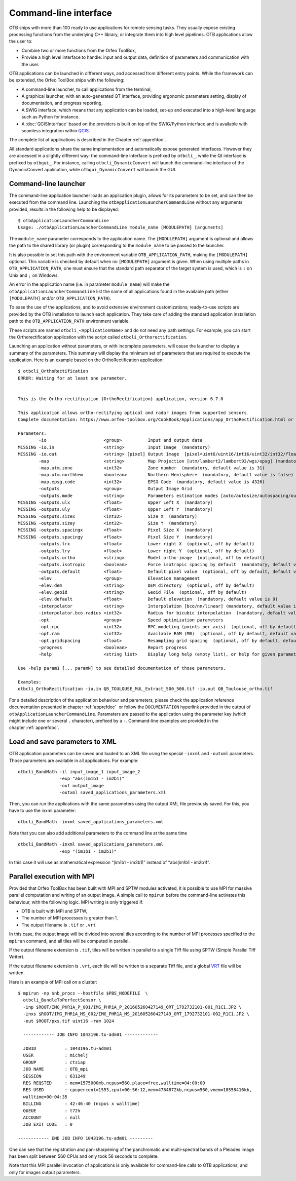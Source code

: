 Command-line interface
======================

OTB ships with more than 100 ready to use applications for remote sensing tasks.
They usually expose existing processing functions from the underlying C++
library, or integrate them into high level pipelines. OTB applications allow the user 
to:

-  Combine two or more functions from the Orfeo ToolBox,

-  Provide a high level interface to handle: input and output data, 
   definition of parameters and communication with the user.

OTB applications can be launched in different ways, and accessed from different
entry points. While the framework can be extended, the Orfeo ToolBox ships with the following:

-  A command-line launcher, to call applications from the terminal,

-  A graphical launcher, with an auto-generated QT interface, providing
   ergonomic parameters setting, display of documentation, and progress
   reporting,

-  A SWIG interface, which means that any application can be loaded,
   set-up and executed into a high-level language such as Python
   for instance.

-  A :doc:`QGISInterface` based on the providers is built on top of the
   SWIG/Python interface and is available with seamless integration
   within `QGIS <http://www.qgis.org/>`_.

The complete list of applications is described in the Chapter :ref:`apprefdoc`.

All standard applications share the same implementation and automatically expose
generated interfaces.
However they are accessed in a slightly different way: the command-line interface is prefixed by ``otbcli_``, while the Qt interface is prefixed by
``otbgui_``. For instance, calling ``otbcli_DynamicConvert`` will launch the
command-line interface of the DynamicConvert application, while
``otbgui_DynamicConvert`` will launch the GUI.

Command-line launcher
---------------------

The command-line application launcher loads an application
plugin, allows for its parameters to be set, and can then be executed from the command line.
Launching the ``otbApplicationLauncherCommandLine`` without any arguments provided,
results in the following help to be displayed:

::

    $ otbApplicationLauncherCommandLine
    Usage: ./otbApplicationLauncherCommandLine module_name [MODULEPATH] [arguments]

The ``module_name`` parameter corresponds to the application name. The
``[MODULEPATH]`` argument is optional and allows the path to the shared library 
(or plugin) corresponding to the ``module_name`` to be passed to the launcher.

It is also possible to set this path with the environment variable
``OTB_APPLICATION_PATH``, making the ``[MODULEPATH]`` optional. This
variable is checked by default when no ``[MODULEPATH]`` argument is
given. When using multiple paths in ``OTB_APPLICATION_PATH``, one must
ensure that the standard path separator of the target system is used, which
is ``:`` on Unix and ``;`` on Windows.

An error in the application name (i.e. in parameter ``module_name``)
will make the ``otbApplicationLauncherCommandLine`` list the name of
all applications found in the available path (either ``[MODULEPATH]``
and/or ``OTB_APPLICATION_PATH``).

To ease the use of the applications, and to avoid extensive
environment customizations; ready-to-use scripts are provided by the OTB
installation to launch each application. They take care of adding the
standard application installation path to the ``OTB_APPLICATION_PATH``
environment variable.

These scripts are named ``otbcli_<ApplicationName>`` and do not need any
path settings. For example, you can start the Orthorectification
application with the script called ``otbcli_Orthorectification``.

Launching an application without parameters, or with incomplete parameters, will cause the
launcher to display a summary of the parameters. This summary will display the minimum set
of parameters that are required to execute the application. Here is an
example based on the OrthoRectification application:

::

    $ otbcli_OrthoRectification
    ERROR: Waiting for at least one parameter.


    This is the Ortho-rectification (OrthoRectification) application, version 6.7.0

    This application allows ortho-rectifying optical and radar images from supported sensors.
    Complete documentation: https://www.orfeo-toolbox.org/CookBook/Applications/app_OrthoRectification.html or -help

    Parameters:
            -io                      <group>          Input and output data
    MISSING -io.in                   <string>         Input Image  (mandatory)
    MISSING -io.out                  <string> [pixel] Output Image  [pixel=uint8/uint16/int16/uint32/int32/float/double/cint16/cint32/cfloat/cdouble] (default value is float) (mandatory)
            -map                     <string>         Map Projection [utm/lambert2/lambert93/wgs/epsg] (mandatory, default value is utm)
            -map.utm.zone            <int32>          Zone number  (mandatory, default value is 31)
            -map.utm.northhem        <boolean>        Northern Hemisphere  (mandatory, default value is false)
            -map.epsg.code           <int32>          EPSG Code  (mandatory, default value is 4326)
            -outputs                 <group>          Output Image Grid
            -outputs.mode            <string>         Parameters estimation modes [auto/autosize/autospacing/outputroi/orthofit] (mandatory, default value is auto)
    MISSING -outputs.ulx             <float>          Upper Left X  (mandatory)
    MISSING -outputs.uly             <float>          Upper Left Y  (mandatory)
    MISSING -outputs.sizex           <int32>          Size X  (mandatory)
    MISSING -outputs.sizey           <int32>          Size Y  (mandatory)
    MISSING -outputs.spacingx        <float>          Pixel Size X  (mandatory)
    MISSING -outputs.spacingy        <float>          Pixel Size Y  (mandatory)
            -outputs.lrx             <float>          Lower right X  (optional, off by default)
            -outputs.lry             <float>          Lower right Y  (optional, off by default)
            -outputs.ortho           <string>         Model ortho-image  (optional, off by default)
            -outputs.isotropic       <boolean>        Force isotropic spacing by default  (mandatory, default value is true)
            -outputs.default         <float>          Default pixel value  (optional, off by default, default value is 0)
            -elev                    <group>          Elevation management
            -elev.dem                <string>         DEM directory  (optional, off by default)
            -elev.geoid              <string>         Geoid File  (optional, off by default)
            -elev.default            <float>          Default elevation  (mandatory, default value is 0)
            -interpolator            <string>         Interpolation [bco/nn/linear] (mandatory, default value is bco)
            -interpolator.bco.radius <int32>          Radius for bicubic interpolation  (mandatory, default value is 2)
            -opt                     <group>          Speed optimization parameters
            -opt.rpc                 <int32>          RPC modeling (points per axis)  (optional, off by default, default value is 10)
            -opt.ram                 <int32>          Available RAM (MB)  (optional, off by default, default value is 128)
            -opt.gridspacing         <float>          Resampling grid spacing  (optional, off by default, default value is 4)
            -progress                <boolean>        Report progress
            -help                    <string list>    Display long help (empty list), or help for given parameters keys

    Use -help param1 [... paramN] to see detailed documentation of those parameters.

    Examples:
    otbcli_OrthoRectification -io.in QB_TOULOUSE_MUL_Extract_500_500.tif -io.out QB_Toulouse_ortho.tif



For a detailed description of the application behaviour and parameters,
please check the application reference documentation presented
in chapter :ref:`apprefdoc`  or follow the ``DOCUMENTATION``
hyperlink provided in the output of ``otbApplicationLauncherCommandLine``.
Parameters are passed to the application using the parameter key (which
might include one or several ``.`` character), prefixed by a ``-``.
Command-line examples are provided in the chapter :ref:`apprefdoc`.

Load and save parameters to XML
-------------------------------

OTB application parameters can be saved and loaded to
an XML file using the special ``-inxml`` and ``-outxml`` parameters.
Those parameters are available in all applications.
For example:

::

    otbcli_BandMath -il input_image_1 input_image_2
                    -exp "abs(im1b1 - im2b1)"
                    -out output_image
                    -outxml saved_applications_parameters.xml

Then, you can run the applications with the same parameters using the
output XML file previously saved. For this, you have to use the inxml
parameter:

::

    otbcli_BandMath -inxml saved_applications_parameters.xml

Note that you can also add additional parameters to the command line at the same
time

::

    otbcli_BandMath -inxml saved_applications_parameters.xml
                    -exp "(im1b1 - im2b1)"

In this case it will use as mathematical expression “(im1b1 - im2b1)”
instead of “abs(im1b1 - im2b1)”.

Parallel execution with MPI
---------------------------

Provided that Orfeo ToolBox has been built with MPI and SPTW modules
activated, it is possible to use MPI for massive parallel computation
and writing of an output image. A simple call to ``mpirun`` before the
command-line activates this behaviour, with the following logic. MPI
writing is only triggered if:

- OTB is built with MPI and SPTW,

- The number of MPI processes is greater than 1,

- The output filename is ``.tif`` or ``.vrt``


In this case, the output image will be divided into several tiles
according to the number of MPI processes specified to the ``mpirun``
command, and all tiles will be computed in parallel.

If the output filename extension is ``.tif``, tiles will be written in
parallel to a single Tiff file using SPTW (Simple Parallel Tiff Writer).

If the output filename extension is ``.vrt``, each tile will be
written to a separate Tiff file, and a global VRT_ file will be written.

.. _VRT: http://gdal.org/gdal_vrttut.html

Here is an example of MPI call on a cluster::

  $ mpirun -np $nb_procs --hostfile $PBS_NODEFILE  \
    otbcli_BundleToPerfectSensor \
    -inp $ROOT/IMG_PHR1A_P_001/IMG_PHR1A_P_201605260427149_ORT_1792732101-001_R1C1.JP2 \
    -inxs $ROOT/IMG_PHR1A_MS_002/IMG_PHR1A_MS_201605260427149_ORT_1792732101-002_R1C1.JP2 \
    -out $ROOT/pxs.tif uint16 -ram 1024

    ------------ JOB INFO 1043196.tu-adm01 -------------

    JOBID           : 1043196.tu-adm01
    USER            : michelj
    GROUP           : ctsiap
    JOB NAME        : OTB_mpi
    SESSION         : 631249
    RES REQSTED     : mem=1575000mb,ncpus=560,place=free,walltime=04:00:00
    RES USED        : cpupercent=1553,cput=00:56:12,mem=4784872kb,ncpus=560,vmem=18558416kb,
    walltime=00:04:35
    BILLING         : 42:46:40 (ncpus x walltime)
    QUEUE           : t72h
    ACCOUNT         : null
    JOB EXIT CODE   : 0

  ------------ END JOB INFO 1043196.tu-adm01 ---------

One can see that the registration and pan-sharpening of the
panchromatic and multi-spectral bands of a Pleiades image has been split
between 560 CPUs and only took 56 seconds to complete.

Note that this MPI parallel invocation of applications is only
available for command-line calls to OTB applications, and only for
images output parameters.
